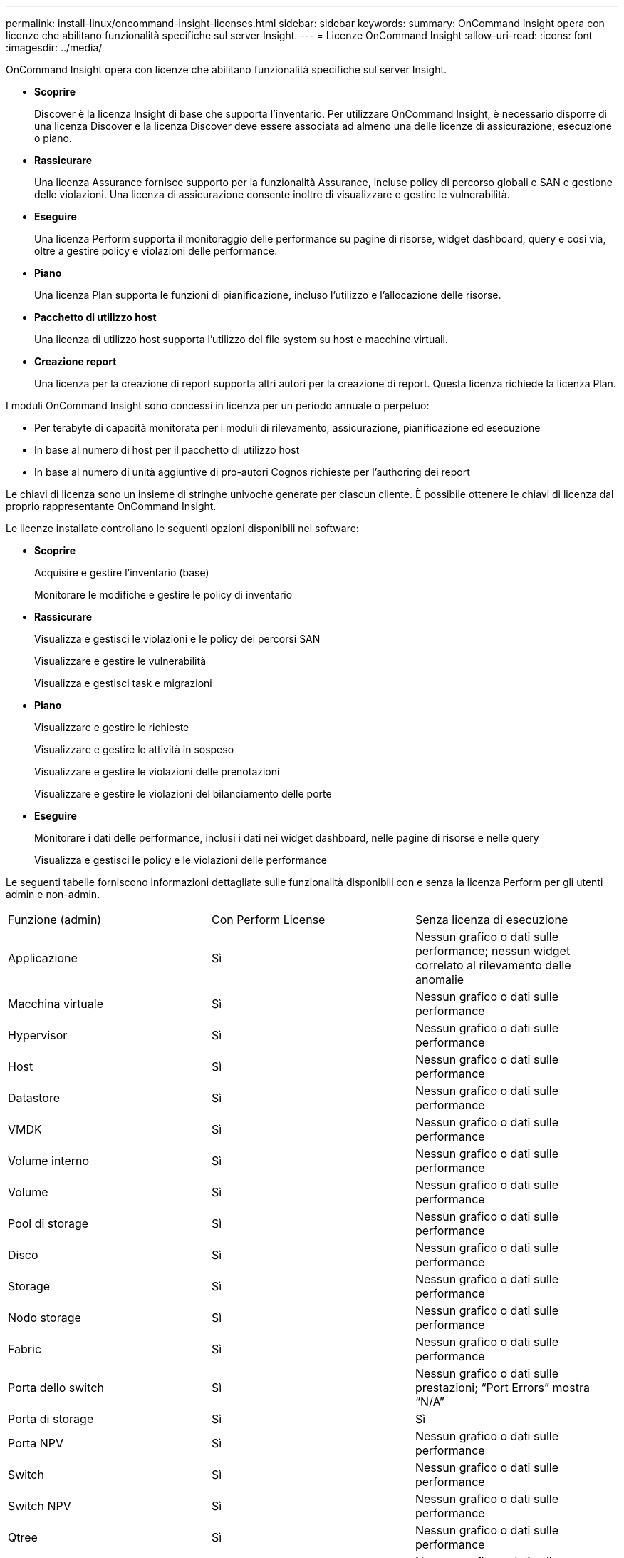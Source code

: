 ---
permalink: install-linux/oncommand-insight-licenses.html 
sidebar: sidebar 
keywords:  
summary: OnCommand Insight opera con licenze che abilitano funzionalità specifiche sul server Insight. 
---
= Licenze OnCommand Insight
:allow-uri-read: 
:icons: font
:imagesdir: ../media/


[role="lead"]
OnCommand Insight opera con licenze che abilitano funzionalità specifiche sul server Insight.

* *Scoprire*
+
Discover è la licenza Insight di base che supporta l'inventario. Per utilizzare OnCommand Insight, è necessario disporre di una licenza Discover e la licenza Discover deve essere associata ad almeno una delle licenze di assicurazione, esecuzione o piano.

* *Rassicurare*
+
Una licenza Assurance fornisce supporto per la funzionalità Assurance, incluse policy di percorso globali e SAN e gestione delle violazioni. Una licenza di assicurazione consente inoltre di visualizzare e gestire le vulnerabilità.

* *Eseguire*
+
Una licenza Perform supporta il monitoraggio delle performance su pagine di risorse, widget dashboard, query e così via, oltre a gestire policy e violazioni delle performance.

* *Piano*
+
Una licenza Plan supporta le funzioni di pianificazione, incluso l'utilizzo e l'allocazione delle risorse.

* *Pacchetto di utilizzo host*
+
Una licenza di utilizzo host supporta l'utilizzo del file system su host e macchine virtuali.

* *Creazione report*
+
Una licenza per la creazione di report supporta altri autori per la creazione di report. Questa licenza richiede la licenza Plan.



I moduli OnCommand Insight sono concessi in licenza per un periodo annuale o perpetuo:

* Per terabyte di capacità monitorata per i moduli di rilevamento, assicurazione, pianificazione ed esecuzione
* In base al numero di host per il pacchetto di utilizzo host
* In base al numero di unità aggiuntive di pro-autori Cognos richieste per l'authoring dei report


Le chiavi di licenza sono un insieme di stringhe univoche generate per ciascun cliente. È possibile ottenere le chiavi di licenza dal proprio rappresentante OnCommand Insight.

Le licenze installate controllano le seguenti opzioni disponibili nel software:

* *Scoprire*
+
Acquisire e gestire l'inventario (base)

+
Monitorare le modifiche e gestire le policy di inventario

* *Rassicurare*
+
Visualizza e gestisci le violazioni e le policy dei percorsi SAN

+
Visualizzare e gestire le vulnerabilità

+
Visualizza e gestisci task e migrazioni

* *Piano*
+
Visualizzare e gestire le richieste

+
Visualizzare e gestire le attività in sospeso

+
Visualizzare e gestire le violazioni delle prenotazioni

+
Visualizzare e gestire le violazioni del bilanciamento delle porte

* *Eseguire*
+
Monitorare i dati delle performance, inclusi i dati nei widget dashboard, nelle pagine di risorse e nelle query

+
Visualizza e gestisci le policy e le violazioni delle performance



Le seguenti tabelle forniscono informazioni dettagliate sulle funzionalità disponibili con e senza la licenza Perform per gli utenti admin e non-admin.

|===


| Funzione (admin) | Con Perform License | Senza licenza di esecuzione 


 a| 
Applicazione
 a| 
Sì
 a| 
Nessun grafico o dati sulle performance; nessun widget correlato al rilevamento delle anomalie



 a| 
Macchina virtuale
 a| 
Sì
 a| 
Nessun grafico o dati sulle performance



 a| 
Hypervisor
 a| 
Sì
 a| 
Nessun grafico o dati sulle performance



 a| 
Host
 a| 
Sì
 a| 
Nessun grafico o dati sulle performance



 a| 
Datastore
 a| 
Sì
 a| 
Nessun grafico o dati sulle performance



 a| 
VMDK
 a| 
Sì
 a| 
Nessun grafico o dati sulle performance



 a| 
Volume interno
 a| 
Sì
 a| 
Nessun grafico o dati sulle performance



 a| 
Volume
 a| 
Sì
 a| 
Nessun grafico o dati sulle performance



 a| 
Pool di storage
 a| 
Sì
 a| 
Nessun grafico o dati sulle performance



 a| 
Disco
 a| 
Sì
 a| 
Nessun grafico o dati sulle performance



 a| 
Storage
 a| 
Sì
 a| 
Nessun grafico o dati sulle performance



 a| 
Nodo storage
 a| 
Sì
 a| 
Nessun grafico o dati sulle performance



 a| 
Fabric
 a| 
Sì
 a| 
Nessun grafico o dati sulle performance



 a| 
Porta dello switch
 a| 
Sì
 a| 
Nessun grafico o dati sulle prestazioni; "`Port Errors`" mostra "`N/A`"



 a| 
Porta di storage
 a| 
Sì
 a| 
Sì



 a| 
Porta NPV
 a| 
Sì
 a| 
Nessun grafico o dati sulle performance



 a| 
Switch
 a| 
Sì
 a| 
Nessun grafico o dati sulle performance



 a| 
Switch NPV
 a| 
Sì
 a| 
Nessun grafico o dati sulle performance



 a| 
Qtree
 a| 
Sì
 a| 
Nessun grafico o dati sulle performance



 a| 
Quota
 a| 
Sì
 a| 
Nessun grafico o dati sulle performance



 a| 
Percorso
 a| 
Sì
 a| 
Nessun grafico o dati sulle performance



 a| 
Zona
 a| 
Sì
 a| 
Nessun grafico o dati sulle performance



 a| 
Membro della zona
 a| 
Sì
 a| 
Nessun grafico o dati sulle performance



 a| 
Dispositivo generico
 a| 
Sì
 a| 
Nessun grafico o dati sulle performance



 a| 
Nastro
 a| 
Sì
 a| 
Nessun grafico o dati sulle performance



 a| 
Mascheratura
 a| 
Sì
 a| 
Nessun grafico o dati sulle performance



 a| 
Sessioni ISCSI
 a| 
Sì
 a| 
Nessun grafico o dati sulle performance



 a| 
Portali di rete ICSI
 a| 
Sì
 a| 
Nessun grafico o dati sulle performance



 a| 
Cerca
 a| 
Sì
 a| 
Sì



 a| 
Amministratore
 a| 
Sì
 a| 
Sì



 a| 
Dashboard
 a| 
Sì
 a| 
Sì



 a| 
Widget
 a| 
Sì
 a| 
Parzialmente disponibile (sono disponibili solo i widget asset, query e admin)



 a| 
Dashboard delle violazioni
 a| 
Sì
 a| 
Nascosto



 a| 
Dashboard delle risorse
 a| 
Sì
 a| 
Parzialmente disponibile (i widget IOPS di storage e IOPS delle macchine virtuali sono nascosti)



 a| 
Gestire le policy sulle performance
 a| 
Sì
 a| 
Nascosto



 a| 
Gestire le annotazioni
 a| 
Sì
 a| 
Sì



 a| 
Gestire le regole di annotazione
 a| 
Sì
 a| 
Sì



 a| 
Gestire le applicazioni
 a| 
Sì
 a| 
Sì



 a| 
Query
 a| 
Sì
 a| 
Sì



 a| 
Gestire le entità di business
 a| 
Sì
 a| 
Sì

|===
|===


| Funzione | Utente - con licenza Perform | Guest - con licenza Perform | Utente - senza licenza Perform | Guest - senza licenza di esecuzione 


 a| 
Dashboard delle risorse
 a| 
Sì
 a| 
Sì
 a| 
Parzialmente disponibile (i widget IOPS di storage e IOPS delle macchine virtuali sono nascosti)
 a| 
Parzialmente disponibile (i widget IOPS di storage e IOPS delle macchine virtuali sono nascosti)



 a| 
Dashboard personalizzato
 a| 
Sola visualizzazione (nessuna opzione di creazione, modifica o salvataggio)
 a| 
Sola visualizzazione (nessuna opzione di creazione, modifica o salvataggio)
 a| 
Sola visualizzazione (nessuna opzione di creazione, modifica o salvataggio)
 a| 
Sola visualizzazione (nessuna opzione di creazione, modifica o salvataggio)



 a| 
Gestire le policy sulle performance
 a| 
Sì
 a| 
Nascosto
 a| 
Nascosto
 a| 
Nascosto



 a| 
Gestire le annotazioni
 a| 
Sì
 a| 
Nascosto
 a| 
Sì
 a| 
Nascosto



 a| 
Gestire le applicazioni
 a| 
Sì
 a| 
Nascosto
 a| 
Sì
 a| 
Nascosto



 a| 
Gestire le entità di business
 a| 
Sì
 a| 
Nascosto
 a| 
Sì
 a| 
Nascosto



 a| 
Query
 a| 
Sì
 a| 
Solo visualizzazione e modifica (nessuna opzione di salvataggio)
 a| 
Sì
 a| 
Solo visualizzazione e modifica (nessuna opzione di salvataggio)

|===